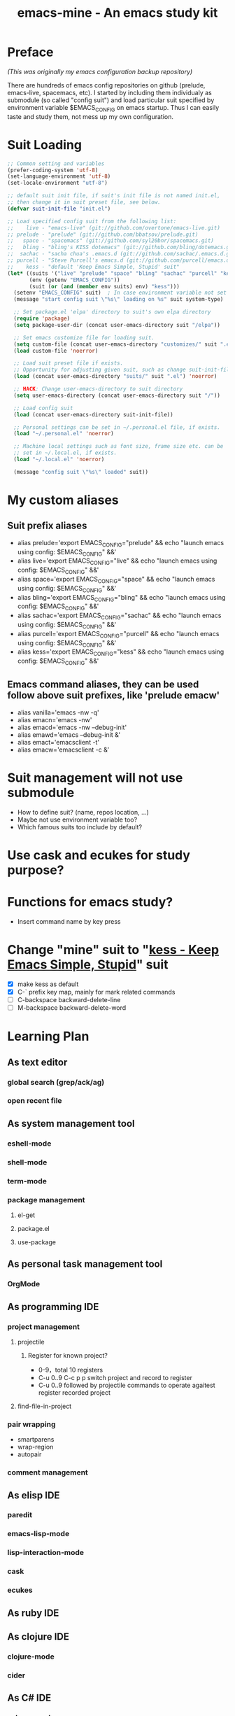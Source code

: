 #+TITLE: emacs-mine - An emacs study kit
#+STARTUP: content
#+OPTIONS: toc:4 h:4

* Preface
/(This was originally my emacs configuration backup repository)/

There are hundreds of emacs config repositories on github (prelude, emacs-live,
spacemacs, etc). I started by including them individualy as submodule (so called
"config suit") and load particular suit specified by environment variable
$EMACS_CONFIG on emacs startup. Thus I can easily taste and study them, not mess
up my own configuration.
* Suit Loading
#+BEGIN_SRC emacs-lisp
  ;; Common setting and variables
  (prefer-coding-system 'utf-8)
  (set-language-environment 'utf-8)
  (set-locale-environment "utf-8")

  ;; default suit init file, if suit's init file is not named init.el,
  ;; then change it in suit preset file, see below.
  (defvar suit-init-file "init.el")

  ;; Load specified config suit from the following list:
  ;;    live - "emacs-live" (git://github.com/overtone/emacs-live.git)
  ;; prelude - "prelude" (git://github.com/bbatsov/prelude.git)
  ;;   space - "spacemacs" (git://github.com/syl20bnr/spacemacs.git)
  ;;   bling - "bling's KISS dotemacs" (git://github.com/bling/dotemacs.git)
  ;;  sachac - "sacha chua's .emacs.d (git://github.com/sachac/.emacs.d.git)"
  ;; purcell - "Steve Purcell's emacs.d (git://github.com/purcell/emacs.d.git)"
  ;;    kess - "default 'Keep Emacs Simple, Stupid' suit"
  (let* ((suits '("live" "prelude" "space" "bling" "sachac" "purcell" "kess"))
         (env (getenv "EMACS_CONFIG"))
         (suit (or (and (member env suits) env) "kess")))
    (setenv "EMACS_CONFIG" suit)  ; In case environment variable not set
    (message "start config suit \"%s\" loading on %s" suit system-type)

    ;; Set package.el 'elpa' directory to suit's own elpa directory
    (require 'package)
    (setq package-user-dir (concat user-emacs-directory suit "/elpa"))

    ;; Set emacs customize file for loading suit.
    (setq custom-file (concat user-emacs-directory "customizes/" suit ".el"))
    (load custom-file 'noerror)

    ;; Load suit preset file if exists.
    ;; Opportunity for adjusting given suit, such as change suit-init-file, etc.
    (load (concat user-emacs-directory "suits/" suit ".el") 'noerror)

    ;; HACK: Change user-emacs-directory to suit directory
    (setq user-emacs-directory (concat user-emacs-directory suit "/"))

    ;; Load config suit
    (load (concat user-emacs-directory suit-init-file))

    ;; Personal settings can be set in ~/.personal.el file, if exists.
    (load "~/.personal.el" 'noerror)

    ;; Machine local settings such as font size, frame size etc. can be
    ;; set in ~/.local.el, if exists.
    (load "~/.local.el" 'noerror)

    (message "config suit \"%s\" loaded" suit))
#+END_SRC
* My custom aliases
** Suit prefix aliases
- alias prelude='export EMACS_CONFIG="prelude" && echo "launch emacs using config: $EMACS_CONFIG" &&'
- alias live='export EMACS_CONFIG="live" && echo "launch emacs using config: $EMACS_CONFIG" &&'
- alias space='export EMACS_CONFIG="space" && echo "launch emacs using config: $EMACS_CONFIG" &&'
- alias bling='export EMACS_CONFIG="bling" && echo "launch emacs using config: $EMACS_CONFIG" &&'
- alias sachac='export EMACS_CONFIG="sachac" && echo "launch emacs using config: $EMACS_CONFIG" &&'
- alias purcell='export EMACS_CONFIG="purcell" && echo "launch emacs using config: $EMACS_CONFIG" &&'
- alias kess='export EMACS_CONFIG="kess" && echo "launch emacs using config: $EMACS_CONFIG" &&'
** Emacs command aliases, they can be used follow above suit prefixes, like 'prelude emacw'
- alias vanilla='emacs -nw -q'
- alias emacn='emacs -nw'
- alias emacd='emacs -nw --debug-init'
- alias emawd='emacs --debug-init &'
- alias emact='emacsclient -t'
- alias emacw='emacsclient -c &'
* Suit management will not use submodule
- How to define suit? (name, repos location, ...)
- Maybe not use environment variable too?
- Which famous suits too include by default?
* Use cask and ecukes for study purpose?
* Functions for emacs study?
- Insert command name by key press
* Change "mine" suit to "[[file:kess/kess.org][kess - Keep Emacs Simple, Stupid]]" suit
- [X] make kess as default
- [X] C-` prefix key map, mainly for mark related commands
- [ ] C-backspace backward-delete-line
- [ ] M-backspace backward-delete-word
* Learning Plan
** As text editor
*** global search (grep/ack/ag)
*** open recent file
** As system management tool
*** eshell-mode
*** shell-mode
*** term-mode
*** package management
**** el-get
**** package.el
**** use-package
** As personal task management tool
*** OrgMode
** As programming IDE
*** project management
**** projectile
***** Register for known project?
- 0-9，total 10 registers
- C-u 0..9 C-c p p switch project and record to register
- C-u 0..9 followed by projectile commands to operate agaitest register recorded
  project
**** find-file-in-project
*** pair wrapping
- smartparens
- wrap-region
- autopair
*** comment management
** As elisp IDE
*** paredit
*** emacs-lisp-mode
*** lisp-interaction-mode
*** cask
*** ecukes
** As ruby IDE
** As clojure IDE
*** clojure-mode
*** cider
** As C# IDE
*** csharp-mode
*** omnisharp-emacs
** Dig into
*** [[file+emacs:~/warehouse/projects/references/emacs/][emacs source code]]
**** TODO Build Emacs under Msys2 [[https://chriszheng.science/2015/03/19/Chinese-version-of-Emacs-building-guideline/][reference]]
***** Install Msys2 packages
pacman -S base-devel mingw-w64-x86_64-toolchain \
mingw-w64-x86_64-xpm-nox mingw-w64-x86_64-libtiff \
mingw-w64-x86_64-giflib mingw-w64-x86_64-libpng \
mingw-w64-x86_64-libjpeg-turbo mingw-w64-x86_64-librsvg \
mingw-w64-x86_64-libxml2 mingw-w64-x86_64-gnutls --needed
***** Run autogen
./autogen.sh
***** Configure
PKG_CONFIG_PATH=/mingw64/lib/pkgconfig ./configure --host=x86_64-w64-mingw32 \
--target=x86_64-w64-mingw32 --build=x86_64-w64-mingw32 --prefix=/usr/bin --with-wide-int \
--with-jpeg --with-xpm --with-png --with-tiff --with-rsvg --with-xml2 \
--with-gnutls --without-imagemagick
***** Make
make && make install
***** progress
configure failure: no socklen_t
*** how emacs key binding works
- [[file:~/.emacs.d/notes/keymap.org][notes]] after reading emacs lisp manual
*** find key binding's original and current value in all minor/major modes
* Thoughts
** Preview for dired-mode

